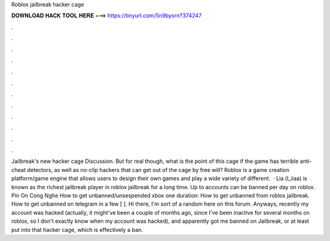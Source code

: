 Roblox jailbreak hacker cage

𝐃𝐎𝐖𝐍𝐋𝐎𝐀𝐃 𝐇𝐀𝐂𝐊 𝐓𝐎𝐎𝐋 𝐇𝐄𝐑𝐄 ===> https://tinyurl.com/5n9bysrn?374247

.

.

.

.

.

.

.

.

.

.

.

.

Jailbreak's new hacker cage Discussion. But for real though, what is the point of this cage if the game has terrible anti-cheat detectors, as well as no-clip hackers that can get out of the cage by free will? Roblox is a game creation platform/game engine that allows users to design their own games and play a wide variety of different.  · Lia (l_iiaa) is known as the richest jailbreak player in roblox jailbreak for a long time. Up to accounts can be banned per day on roblox. Pin On Cong Nghe How to get unbanned/unsespended xbox one duration: How to get unbanned from roblox jailbreak. How to get unbanned on telegram in a few [ ]. Hi there, I'm sort of a random here on this forum. Anyways, recently my account was hacked (actually, it might've been a couple of months ago, since I've been inactive for several months on roblox, so I don't exactly know when my account was hacked), and apparently got me banned on Jailbreak, or at least put into that hacker cage, which is effectively a ban.